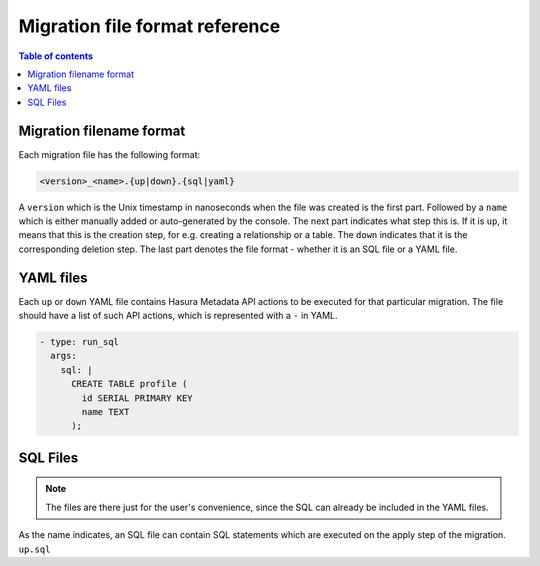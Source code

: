 .. _migration_file_format:

Migration file format reference
===============================

.. contents:: Table of contents
  :backlinks: none
  :depth: 1
  :local:

Migration filename format
-------------------------

Each migration file has the following format:

.. code-block:: bash

   <version>_<name>.{up|down}.{sql|yaml}

A ``version`` which is the Unix timestamp in nanoseconds when the file was
created is the first part. Followed by a ``name`` which is either manually added
or auto-generated by the console. The next part indicates what step this is. If
it is ``up``, it means that this is the creation step, for e.g. creating a
relationship or a table. The ``down`` indicates that it is the corresponding
deletion step. The last part denotes the file format - whether it is an SQL file
or a YAML file.

YAML files
----------

Each ``up`` or ``down`` YAML file contains Hasura Metadata API actions to be
executed for that particular migration. The file should have a list of such API
actions, which is represented with a ``-`` in YAML.

.. code-block:: yaml

   - type: run_sql
     args:
       sql: |
         CREATE TABLE profile (
           id SERIAL PRIMARY KEY
           name TEXT
         );

SQL Files
---------

.. note::

   The files are there just for the user's convenience, since the SQL can
   already be included in the YAML files.

As the name indicates, an SQL file can contain SQL statements which are executed
on the apply step of the migration. ``up.sql``
